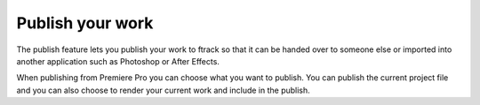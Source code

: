 ..
    :copyright: Copyright (c) 2016 ftrack

.. _premiere/publish:

*****************
Publish your work
*****************

The publish feature lets you publish your work to ftrack so that it can be
handed over to someone else or imported into another application such as
Photoshop or After Effects.

When publishing from Premiere Pro you can choose what you want to publish. You
can publish the current project file and you can also choose to render your
current work and include in the publish.
